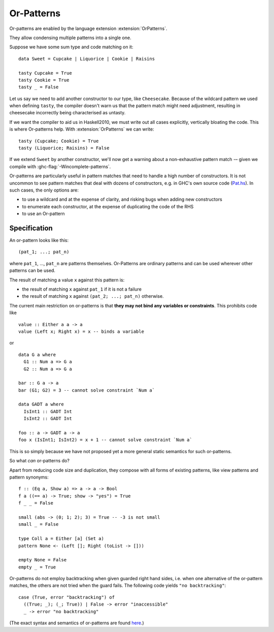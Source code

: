 .. _or-patterns:

Or-Patterns
-------------

.. extension:: OrPatterns
    :shortdesc: Enable or-patterns.

    :since: 9.12.1

    Allow use of or-pattern syntax.

Or-patterns are enabled by the language extension :extension:`OrPatterns`.

They allow condensing multiple patterns into a single one.

Suppose we have some sum type and code matching on it: ::

    data Sweet = Cupcake | Liquorice | Cookie | Raisins

    tasty Cupcake = True
    tasty Cookie = True
    tasty _ = False

Let us say we need to add another constructor to our type, like ``Cheesecake``.
Because of the wildcard pattern we used when defining ``tasty``, the compiler
doesn't warn us that the pattern match might need adjustment, resulting in
cheesecake incorrectly being characterised as untasty.

If we want the compiler to aid us in Haskell2010, we must write out all cases
explicitly, vertically bloating the code.
This is where Or-patterns help. With :extension:`OrPatterns` we can write: ::

  tasty (Cupcake; Cookie) = True
  tasty (Liquorice; Raisins) = False

If we extend ``Sweet`` by another constructor, we'll now get a warning
about a non-exhaustive pattern match -– given we compile with
:ghc-flag:`-Wincomplete-patterns`.

Or-patterns are particularly useful in pattern matches that need to handle a
high number of constructors. It is not uncommon to see pattern matches that deal
with dozens of constructors, e.g. in GHC's own source code
(`Pat.hs <https://gitlab.haskell.org/ghc/ghc/-/blob/master/compiler/GHC/Hs/Pat.hs>`_).
In such cases, the only options are:

- to use a wildcard and at the expense of clarity, and risking bugs when adding new constructors

- to enumerate each constructor, at the expense of duplicating the code of the RHS

- to use an Or-pattern

Specification
~~~~~~~~~~~~~

An or-pattern looks like this: ::

  (pat_1; ...; pat_n)

where ``pat_1``, ..., ``pat_n`` are patterns themselves. Or-Patterns are
ordinary patterns and can be used wherever other patterns can be used.

The result of matching a value ``x`` against this pattern is:

- the result of matching ``x`` against ``pat_1`` if it is not a failure

- the result of matching ``x`` against ``(pat_2; ...; pat_n)`` otherwise.


The current main restriction on or-patterns is that **they may not bind any
variables or constraints**. This prohibits code like ::

  value :: Either a a -> a
  value (Left x; Right x) = x -- binds a variable

or ::

  data G a where
    G1 :: Num a => G a
    G2 :: Num a => G a

  bar :: G a -> a
  bar (G1; G2) = 3 -- cannot solve constraint `Num a`

  data GADT a where
    IsInt1 :: GADT Int
    IsInt2 :: GADT Int

  foo :: a -> GADT a -> a
  foo x (IsInt1; IsInt2) = x + 1 -- cannot solve constraint `Num a`

This is so simply because we have not proposed yet a more general static
semantics for such or-patterns.

So what *can* or-patterns do?

Apart from reducing code size and duplication, they compose with all forms of
existing patterns, like view patterns and pattern synonyms: ::

  f :: (Eq a, Show a) => a -> a -> Bool
  f a ((== a) -> True; show -> "yes") = True
  f _ _ = False

  small (abs -> (0; 1; 2); 3) = True -- -3 is not small
  small _ = False

  type Coll a = Either [a] (Set a)
  pattern None <- (Left []; Right (toList -> []))

  empty None = False
  empty _ = True

Or-patterns do not employ backtracking when given guarded right hand sides, i.e.
when one alternative of the or-pattern matches, the others are not tried when
the guard fails. The following code yields ``"no backtracking"``: ::

  case (True, error "backtracking") of
    ((True; _); (_; True)) | False -> error "inaccessible"
    _ -> error "no backtracking"

(The exact syntax and semantics of or-patterns are found
`here <https://github.com/ghc-proposals/ghc-proposals/blob/master/proposals/0522-or-patterns.rst#22static-semantics-of-or-pattern-matching>`_.)
